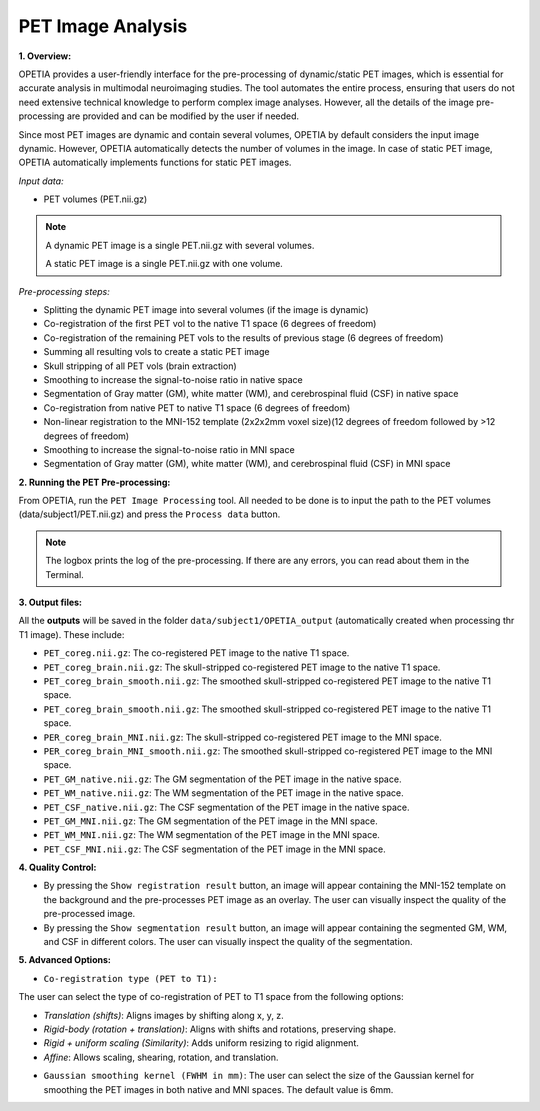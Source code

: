 PET Image Analysis
====================

**1. Overview:**

OPETIA provides a user-friendly interface for the pre-processing of dynamic/static PET images, which is essential for accurate analysis in multimodal neuroimaging studies. The tool automates the entire process, ensuring that users do not need extensive technical knowledge to perform complex image analyses. However, all the details of the image pre-processing are provided and can be modified by the user if needed.

Since most PET images are dynamic and contain several volumes, OPETIA by default considers the input image dynamic. However, OPETIA automatically detects the number of volumes in the image. In case of static PET image, OPETIA automatically implements functions for static PET images.

*Input data:*

- PET volumes (PET.nii.gz)

.. admonition:: Note
   
   A dynamic PET image is a single PET.nii.gz with several volumes. 
   
   A static PET image is a single PET.nii.gz with one volume.

*Pre-processing steps:*

- Splitting the dynamic PET image into several volumes (if the image is dynamic)
- Co-registration of the first PET vol to the native T1 space (6 degrees of freedom)
- Co-registration of the remaining PET vols to the results of previous stage (6 degrees of freedom)
- Summing all resulting vols to create a static PET image
- Skull stripping of all PET vols (brain extraction)
- Smoothing to increase the signal-to-noise ratio in native space
- Segmentation of Gray matter (GM), white matter (WM), and cerebrospinal fluid (CSF) in native space
- Co-registration from native PET to native T1 space (6 degrees of freedom)
- Non-linear registration to the MNI-152 template (2x2x2mm voxel size)(12 degrees of freedom followed by >12 degrees of freedom)
- Smoothing to increase the signal-to-noise ratio in MNI space
- Segmentation of Gray matter (GM), white matter (WM), and cerebrospinal fluid (CSF) in MNI space

**2. Running the PET Pre-processing:**

From OPETIA, run the ``PET Image Processing`` tool. All needed to be done is to input the path to the PET volumes (data/subject1/PET.nii.gz) and press the ``Process data`` button.

.. image:: images/OPETIA_PET.png
   :alt:  Image
   :width: 800px
   :align: center

.. raw:: html

       <br><br>

.. admonition:: Note

   The logbox prints the log of the pre-processing. If there are any errors, you can read about them in the Terminal.


**3. Output files:**

All the **outputs** will be saved in the folder ``data/subject1/OPETIA_output`` (automatically created when processing thr T1 image). These include:

- ``PET_coreg.nii.gz``: The co-registered PET image to the native T1 space.
- ``PET_coreg_brain.nii.gz``: The skull-stripped co-registered PET image to the native T1 space.
- ``PET_coreg_brain_smooth.nii.gz``: The smoothed skull-stripped co-registered PET image to the native T1 space.
- ``PET_coreg_brain_smooth.nii.gz``: The smoothed skull-stripped co-registered PET image to the native T1 space.
- ``PER_coreg_brain_MNI.nii.gz``: The skull-stripped co-registered PET image to the MNI space.
- ``PER_coreg_brain_MNI_smooth.nii.gz``: The smoothed skull-stripped co-registered PET image to the MNI space.
- ``PET_GM_native.nii.gz``: The GM segmentation of the PET image in the native space.
- ``PET_WM_native.nii.gz``: The WM segmentation of the PET image in the native space.
- ``PET_CSF_native.nii.gz``: The CSF segmentation of the PET image in the native space.
- ``PET_GM_MNI.nii.gz``: The GM segmentation of the PET image in the MNI space.
- ``PET_WM_MNI.nii.gz``: The WM segmentation of the PET image in the MNI space.
- ``PET_CSF_MNI.nii.gz``: The CSF segmentation of the PET image in the MNI space.

**4. Quality Control:**

* By pressing the ``Show registration result`` button, an image will appear containing the MNI-152 template on the background and the pre-processes PET image as an overlay. The user can visually inspect the quality of the pre-processed image.

* By pressing the ``Show segmentation result`` button, an image will appear containing the segmented GM, WM, and CSF in different colors. The user can visually inspect the quality of the segmentation.

.. image:: images/PET_QC_1.png
   :alt:  Image
   :width: 800px
   :align: center

.. raw:: html

       <br><br>

.. image:: images/PET_QC_2.png
   :alt:  Image
   :width: 800px
   :align: center

.. raw:: html

       <br><br>


**5. Advanced Options:**

- ``Co-registration type (PET to T1):`` 

The user can select the type of co-registration of PET to T1 space from the following options:

* `Translation (shifts)`: Aligns images by shifting along x, y, z.
* `Rigid-body (rotation + translation)`: Aligns with shifts and rotations, preserving shape.
* `Rigid + uniform scaling (Similarity)`: Adds uniform resizing to rigid alignment.
* `Affine`: Allows scaling, shearing, rotation, and translation.

- ``Gaussian smoothing kernel (FWHM in mm)``: The user can select the size of the Gaussian kernel for smoothing the PET images in both native and MNI spaces. The default value is 6mm.




